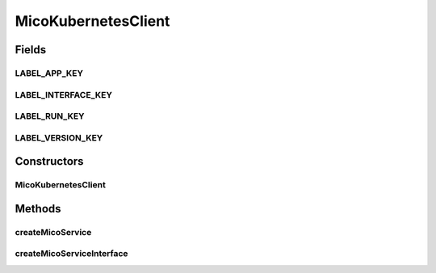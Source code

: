 .. java:import:: io.fabric8.kubernetes.api.model.apps Deployment

.. java:import:: io.fabric8.kubernetes.api.model.apps DeploymentBuilder

.. java:import:: io.github.ust.mico.core.configuration MicoKubernetesConfig

.. java:import:: io.github.ust.mico.core.exception KubernetesResourceException

.. java:import:: io.github.ust.mico.core.model MicoService

.. java:import:: io.github.ust.mico.core.model MicoServiceDeploymentInfo

.. java:import:: io.github.ust.mico.core.model MicoServiceInterface

.. java:import:: io.github.ust.mico.core.model MicoServicePort

.. java:import:: io.github.ust.mico.core.util CollectionUtils

.. java:import:: io.github.ust.mico.core.util UIDUtils

.. java:import:: lombok.extern.slf4j Slf4j

.. java:import:: org.springframework.beans.factory.annotation Autowired

.. java:import:: org.springframework.stereotype Component

.. java:import:: java.util ArrayList

.. java:import:: java.util List

.. java:import:: java.util Map

MicoKubernetesClient
====================

.. java:package:: io.github.ust.mico.core.service
   :noindex:

.. java:type:: @Slf4j @Component public class MicoKubernetesClient

   Provides accessor methods for creating deployment and services in Kubernetes.

Fields
------
LABEL_APP_KEY
^^^^^^^^^^^^^

.. java:field:: public static final String LABEL_APP_KEY
   :outertype: MicoKubernetesClient

   Labels are used as selectors for Kubernetes deployments, services and pods. The `app` label references to the shortName of the \ :java:ref:`MicoService`\ . The `version` label references to the version of the \ :java:ref:`MicoService`\ . The `interface` label references to the name of the \ :java:ref:`MicoServiceInterface`\ . The `run` label references to the UID that is created for each \ :java:ref:`MicoService`\ .

LABEL_INTERFACE_KEY
^^^^^^^^^^^^^^^^^^^

.. java:field:: public static final String LABEL_INTERFACE_KEY
   :outertype: MicoKubernetesClient

LABEL_RUN_KEY
^^^^^^^^^^^^^

.. java:field:: public static final String LABEL_RUN_KEY
   :outertype: MicoKubernetesClient

LABEL_VERSION_KEY
^^^^^^^^^^^^^^^^^

.. java:field:: public static final String LABEL_VERSION_KEY
   :outertype: MicoKubernetesClient

Constructors
------------
MicoKubernetesClient
^^^^^^^^^^^^^^^^^^^^

.. java:constructor:: @Autowired public MicoKubernetesClient(MicoKubernetesConfig micoKubernetesConfig, ClusterAwarenessFabric8 cluster)
   :outertype: MicoKubernetesClient

Methods
-------
createMicoService
^^^^^^^^^^^^^^^^^

.. java:method:: public Deployment createMicoService(MicoService micoService, MicoServiceDeploymentInfo deploymentInfo) throws KubernetesResourceException
   :outertype: MicoKubernetesClient

   Create a Kubernetes deployment based on a MICO service.

   :param micoService: the \ :java:ref:`MicoService`\
   :param deploymentInfo: the \ :java:ref:`MicoServiceDeploymentInfo`\
   :return: the Kubernetes \ :java:ref:`Deployment`\  resource object

createMicoServiceInterface
^^^^^^^^^^^^^^^^^^^^^^^^^^

.. java:method:: public Service createMicoServiceInterface(MicoServiceInterface micoServiceInterface, MicoService micoService) throws KubernetesResourceException
   :outertype: MicoKubernetesClient

   Create a Kubernetes service based on a MICO service interface.

   :param micoServiceInterface: the \ :java:ref:`MicoServiceInterface`\
   :param micoService: the \ :java:ref:`MicoService`\
   :return: the Kubernetes \ :java:ref:`Service`\  resource

